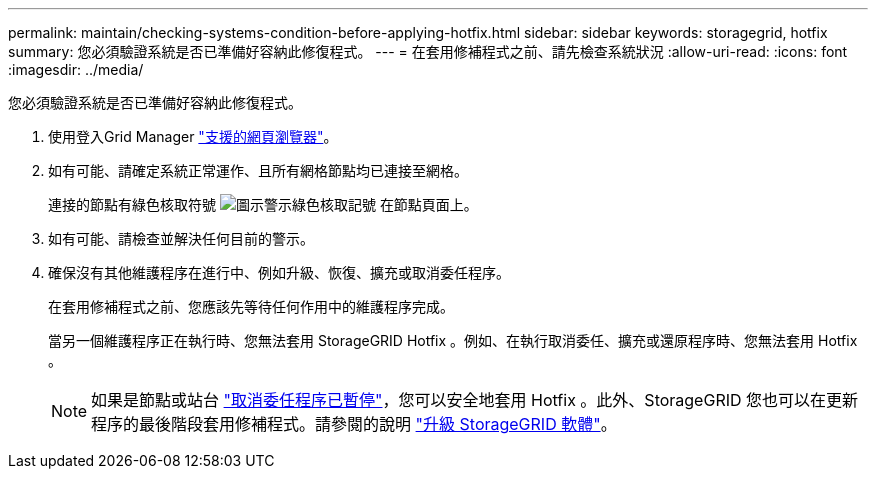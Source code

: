 ---
permalink: maintain/checking-systems-condition-before-applying-hotfix.html 
sidebar: sidebar 
keywords: storagegrid, hotfix 
summary: 您必須驗證系統是否已準備好容納此修復程式。 
---
= 在套用修補程式之前、請先檢查系統狀況
:allow-uri-read: 
:icons: font
:imagesdir: ../media/


[role="lead"]
您必須驗證系統是否已準備好容納此修復程式。

. 使用登入Grid Manager link:../admin/web-browser-requirements.html["支援的網頁瀏覽器"]。
. 如有可能、請確定系統正常運作、且所有網格節點均已連接至網格。
+
連接的節點有綠色核取符號 image:../media/icon_alert_green_checkmark.png["圖示警示綠色核取記號"] 在節點頁面上。

. 如有可能、請檢查並解決任何目前的警示。
. 確保沒有其他維護程序在進行中、例如升級、恢復、擴充或取消委任程序。
+
在套用修補程式之前、您應該先等待任何作用中的維護程序完成。

+
當另一個維護程序正在執行時、您無法套用 StorageGRID Hotfix 。例如、在執行取消委任、擴充或還原程序時、您無法套用 Hotfix 。

+

NOTE: 如果是節點或站台 link:pausing-and-resuming-decommission-process-for-storage-nodes.html["取消委任程序已暫停"]，您可以安全地套用 Hotfix 。此外、StorageGRID 您也可以在更新程序的最後階段套用修補程式。請參閱的說明 link:../upgrade/index.html["升級 StorageGRID 軟體"]。


